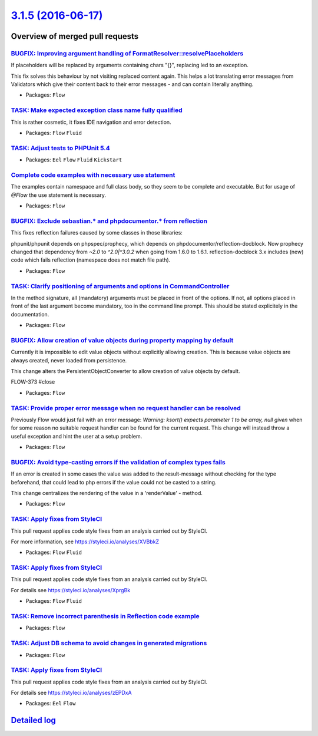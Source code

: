 `3.1.5 (2016-06-17) <https://github.com/neos/flow-development-collection/releases/tag/3.1.5>`_
==============================================================================================

Overview of merged pull requests
~~~~~~~~~~~~~~~~~~~~~~~~~~~~~~~~

`BUGFIX: Improving argument handling of FormatResolver::resolvePlaceholders <https://github.com/neos/flow-development-collection/pull/383>`_
--------------------------------------------------------------------------------------------------------------------------------------------

If placeholders will be replaced by arguments containing chars "{}",
replacing led to an exception.

This fix solves this behaviour by not visiting replaced content again.
This helps a lot translating error messages from Validators which give
their content back to their error messages - and can contain literally
anything.

* Packages: ``Flow``

`TASK: Make expected exception class name fully qualified <https://github.com/neos/flow-development-collection/pull/387>`_
--------------------------------------------------------------------------------------------------------------------------

This is rather cosmetic, it fixes IDE navigation and error detection.

* Packages: ``Flow`` ``Fluid``

`TASK: Adjust tests to PHPUnit 5.4 <https://github.com/neos/flow-development-collection/pull/378>`_
---------------------------------------------------------------------------------------------------

* Packages: ``Eel`` ``Flow`` ``Fluid`` ``Kickstart``

`Complete code examples with necessary use statement <https://github.com/neos/flow-development-collection/pull/382>`_
---------------------------------------------------------------------------------------------------------------------

The examples contain namespace and full class body, so they seem to be complete and executable. But for usage of `@Flow` the use statement is necessary.

* Packages: ``Flow``

`BUGFIX: Exclude sebastian.* and phpdocumentor.* from reflection <https://github.com/neos/flow-development-collection/pull/381>`_
---------------------------------------------------------------------------------------------------------------------------------

This fixes reflection failures caused by some classes in those libraries:

phpunit/phpunit depends on phpspec/prophecy, which depends on phpdocumentor/reflection-docblock.
Now prophecy changed that dependency from `~2.0` to `^2.0|^3.0.2` when going from 1.6.0 to 1.6.1.
reflection-docblock 3.x includes (new) code which fails reflection (namespace does not match file path).

* Packages: ``Flow``

`TASK: Clarify positioning of arguments and options in CommandController <https://github.com/neos/flow-development-collection/pull/379>`_
-----------------------------------------------------------------------------------------------------------------------------------------

In the method signature, all (mandatory) arguments must be placed in front of the options. If not, all options placed in front of the last argument become mandatory, too in the command line prompt. This should be stated explicitely in the documentation.

* Packages: ``Flow``

`BUGFIX: Allow creation of value objects during property mapping by default <https://github.com/neos/flow-development-collection/pull/206>`_
--------------------------------------------------------------------------------------------------------------------------------------------

Currently it is impossible to edit value objects without explicitly
allowing creation. This is because value objects are always
created, never loaded from persistence.

This change alters the PersistentObjectConverter to allow creation
of value objects by default.

FLOW-373 #close

* Packages: ``Flow``

`TASK: Provide proper error message when no request handler can be resolved <https://github.com/neos/flow-development-collection/pull/376>`_
--------------------------------------------------------------------------------------------------------------------------------------------

Previously Flow would just fail with an error message:
`Warning: ksort() expects parameter 1 to be array, null given`
when for some reason no suitable request handler can be found for the current request.
This change will instead throw a useful exception and hint the user at a setup problem.

* Packages: ``Flow``

`BUGFIX: Avoid type-casting errors if the validation of complex types fails <https://github.com/neos/flow-development-collection/pull/362>`_
--------------------------------------------------------------------------------------------------------------------------------------------

If an error is created in some cases the value was added to the result-message without checking for the type beforehand, that could lead to php errors if the value could not be casted to a string.

This change centralizes the rendering of the value in a  'renderValue' - method.

* Packages: ``Flow``

`TASK: Apply fixes from StyleCI <https://github.com/neos/flow-development-collection/pull/373>`_
------------------------------------------------------------------------------------------------

This pull request applies code style fixes from an analysis carried out by StyleCI.

For more information, see https://styleci.io/analyses/XVBbkZ

* Packages: ``Flow`` ``Fluid``

`TASK: Apply fixes from StyleCI <https://github.com/neos/flow-development-collection/pull/372>`_
------------------------------------------------------------------------------------------------

This pull request applies code style fixes from an analysis carried out by StyleCI.

For details see https://styleci.io/analyses/XprgBk

* Packages: ``Flow`` ``Fluid``

`TASK: Remove incorrect parenthesis in Reflection code example <https://github.com/neos/flow-development-collection/pull/368>`_
-------------------------------------------------------------------------------------------------------------------------------

* Packages: ``Flow``

`TASK: Adjust DB schema to avoid changes in generated migrations <https://github.com/neos/flow-development-collection/pull/370>`_
---------------------------------------------------------------------------------------------------------------------------------

* Packages: ``Flow``

`TASK: Apply fixes from StyleCI <https://github.com/neos/flow-development-collection/pull/371>`_
------------------------------------------------------------------------------------------------

This pull request applies code style fixes from an analysis carried out by StyleCI.

For details see https://styleci.io/analyses/zEPDxA

* Packages: ``Eel`` ``Flow``

`Detailed log <https://github.com/neos/flow-development-collection/compare/3.1.4...3.1.5>`_
~~~~~~~~~~~~~~~~~~~~~~~~~~~~~~~~~~~~~~~~~~~~~~~~~~~~~~~~~~~~~~~~~~~~~~~~~~~~~~~~~~~~~~~~~~~
